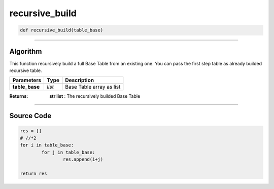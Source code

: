 recursive_build
===============

.. code-block:: python	

	def recursive_build(table_base)

_________________________________________________________________

**Algorithm**
-------------

This function recursively build a full Base Table from an existing one.
You can pass the first step table as already builded recursive table.

=============== =========== ============================
**Parameters**    **Type**   **Description**
**table_base**   *list*        Base Table array as list
=============== =========== ============================

:Returns: **str list** : The recursively builded Base Table

_________________________________________________________________

**Source Code**
---------------

.. code-block:: python	

	res = []
	# //*2
	for i in table_base:
		for j in table_base:
			res.append(i+j)

	return res
